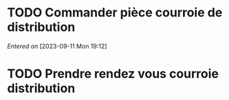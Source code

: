 #+FILETAGS: inbox
* TODO Commander pièce courroie de distribution
SCHEDULED: <2023-09-11 Mon>
/Entered on/ [2023-09-11 Mon 19:12]
* TODO Prendre rendez vous courroie distribution
